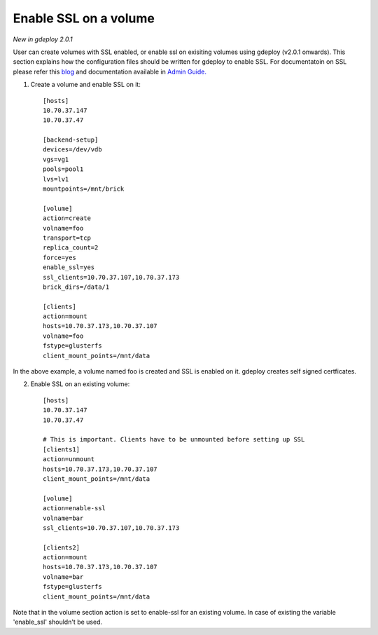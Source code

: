 .. _rst_gdeployssl:

Enable SSL on a volume
^^^^^^^^^^^^^^^^^^^^^^

*New in gdeploy 2.0.1*

User can create volumes with SSL enabled, or enable ssl on exisiting volumes
using gdeploy (v2.0.1 onwards). This section explains how the configuration
files should be written for gdeploy to enable SSL. For documentatoin on SSL
please refer this `blog
<https://kshlm.in/post/network-encryption-in-glusterfs/>`_ and documentation
available in `Admin Guide.
<https://gluster.readthedocs.io/en/latest/Administrator%20Guide/SSL/>`_

1. Create a volume and enable SSL on it::

     [hosts]
     10.70.37.147
     10.70.37.47

     [backend-setup]
     devices=/dev/vdb
     vgs=vg1
     pools=pool1
     lvs=lv1
     mountpoints=/mnt/brick

     [volume]
     action=create
     volname=foo
     transport=tcp
     replica_count=2
     force=yes
     enable_ssl=yes
     ssl_clients=10.70.37.107,10.70.37.173
     brick_dirs=/data/1

     [clients]
     action=mount
     hosts=10.70.37.173,10.70.37.107
     volname=foo
     fstype=glusterfs
     client_mount_points=/mnt/data

In the above example, a volume named foo is created and SSL is enabled on
it. gdeploy creates self signed certficates.


2. Enable SSL on an existing volume::

     [hosts]
     10.70.37.147
     10.70.37.47

     # This is important. Clients have to be unmounted before setting up SSL
     [clients1]
     action=unmount
     hosts=10.70.37.173,10.70.37.107
     client_mount_points=/mnt/data

     [volume]
     action=enable-ssl
     volname=bar
     ssl_clients=10.70.37.107,10.70.37.173

     [clients2]
     action=mount
     hosts=10.70.37.173,10.70.37.107
     volname=bar
     fstype=glusterfs
     client_mount_points=/mnt/data

Note that in the volume section action is set to enable-ssl for an existing
volume. In case of existing the variable 'enable_ssl' shouldn't be used.
